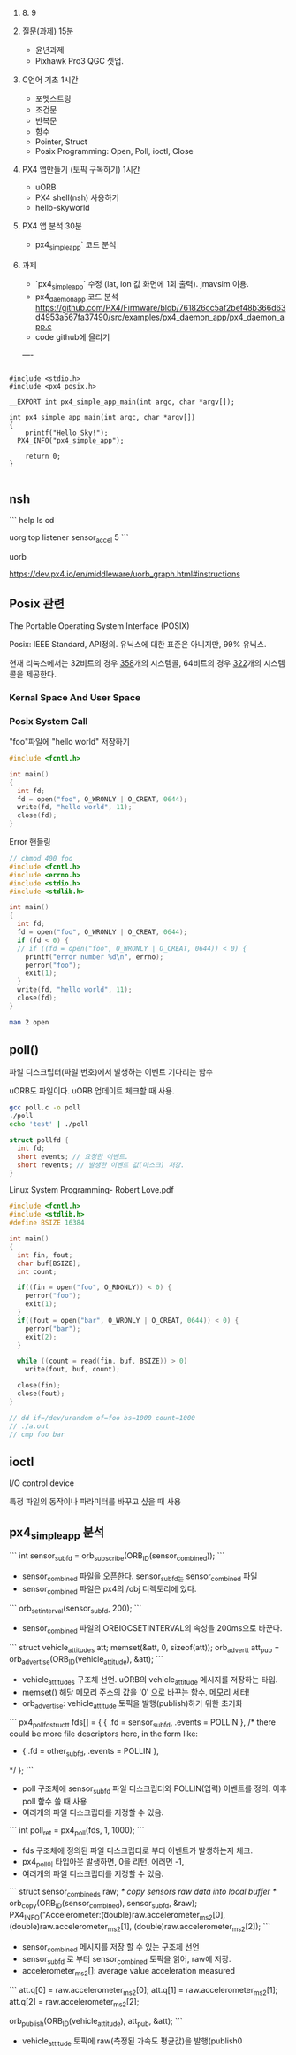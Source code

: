 #+STARTUP: showeverything
#+AUTHOR:    Donghee Park
# Creative Commons, Share-Alike (cc)
#+EMAIL:     dongheepark@gmail.com
#+HTML_HEAD_EXTRA: <style type="text/css">img {  width: auto ;  max-width: 100% ;  height: auto ;} </style>
#+HTML_HEAD: <link rel="stylesheet" type="text/css" href="http://gongzhitaao.org/orgcss/org.css"/>

2018. 8. 9

1. 질문(과제) 15분
 - 윤년과제 
 - Pixhawk Pro3 QGC 셋업. 

2. C언어 기초 1시간
 - 포멧스트링
 - 조건문
 - 반복문
 - 함수
 - Pointer, Struct
 - Posix Programming: Open, Poll, ioctl, Close

3. PX4 앱만들기 (토픽 구독하기) 1시간 
 - uORB
 - PX4 shell(nsh) 사용하기
 - hello-skyworld

4. PX4 앱 분석 30분
 - px4_simple_app` 코드 분석

5. 과제
 - `px4_simple_app` 수정 (lat, lon 값 화면에 1회 출력). jmavsim 이용.
 - px4_daemon_app 코드 분석 
   https://github.com/PX4/Firmware/blob/761826cc5af2bef48b366d63d4953a567fa37490/src/examples/px4_daemon_app/px4_daemon_app.c
 - code github에 올리기

 ----

#+BEGIN_SRC

#include <stdio.h>
#include <px4_posix.h>

__EXPORT int px4_simple_app_main(int argc, char *argv[]);

int px4_simple_app_main(int argc, char *argv[])
{
	printf("Hello Sky!");
  PX4_INFO("px4_simple_app");

	return 0;
}

#+END_SRC

** nsh

```
help
ls
cd

uorg top
listener sensor_accel 5
```

uorb

https://dev.px4.io/en/middleware/uorb_graph.html#instructions


** Posix 관련 

The Portable Operating System Interface (POSIX)

Posix: IEEE Standard, API정의. 유닉스에 대한 표준은 아니지만, 99% 유닉스.

현재 리눅스에서는 32비트의 경우 [[https://github.com/torvalds/linux/blob/16f73eb02d7e1765ccab3d2018e0bd98eb93d973/arch/x86/entry/syscalls/syscall_32.tbl][358]]개의 시스템콜, 64비트의 경우 [[https://github.com/torvalds/linux/blob/16f73eb02d7e1765ccab3d2018e0bd98eb93d973/arch/x86/entry/syscalls/syscall_64.tbl][322]]개의 시스템콜을 제공한다.
*** Kernal Space And User Space

[[http://i.imgur.com/eo4qp8O.png]]

*** Posix System Call

"foo"파일에 "hello world" 저장하기 

#+BEGIN_SRC c
#include <fcntl.h>

int main()
{
  int fd;
  fd = open("foo", O_WRONLY | O_CREAT, 0644);
  write(fd, "hello world", 11);
  close(fd);
}
#+END_SRC

Error 핸들링
#+BEGIN_SRC c
// chmod 400 foo
#include <fcntl.h>
#include <errno.h>
#include <stdio.h>
#include <stdlib.h>

int main()
{
  int fd;
  fd = open("foo", O_WRONLY | O_CREAT, 0644);
  if (fd < 0) {
  // if ((fd = open("foo", O_WRONLY | O_CREAT, 0644)) < 0) {
    printf("error number %d\n", errno);
    perror("foo");
    exit(1);
  }
  write(fd, "hello world", 11);
  close(fd);
}
#+END_SRC

#+BEGIN_SRC sh
man 2 open
#+END_SRC


** poll()

파일 디스크립터(파일 번호)에서 발생하는 이벤트 기다리는 함수 

uORB도 파일이다. uORB 업데이트 체크할 때 사용.

#+BEGIN_SRC sh
gcc poll.c -o poll
./poll
echo 'test' | ./poll
#+END_SRC

#+BEGIN_SRC c
struct pollfd {
  int fd;
  short events; // 요청한 이벤트.
  short revents; // 발생한 이벤트 값(마스크) 저장.
}
#+END_SRC

Linux System Programming- Robert Love.pdf


#+BEGIN_SRC c
#include <fcntl.h>
#include <stdlib.h>
#define BSIZE 16384

int main()
{
  int fin, fout;
  char buf[BSIZE];
  int count;

  if((fin = open("foo", O_RDONLY)) < 0) {
    perror("foo");
    exit(1);
  }
  if((fout = open("bar", O_WRONLY | O_CREAT, 0644)) < 0) {
    perror("bar");
    exit(2);
  }

  while ((count = read(fin, buf, BSIZE)) > 0)
    write(fout, buf, count);

  close(fin);
  close(fout);
}

// dd if=/dev/urandom of=foo bs=1000 count=1000
// ./a.out
// cmp foo bar
#+END_SRC

** ioctl
I/O control device

특정 파일의 동작이나 파라미터를 바꾸고 싶을 때 사용

** px4_simple_app 분석

```
int sensor_sub_fd = orb_subscribe(ORB_ID(sensor_combined));
```
 - sensor_combined 파일을 오픈한다. sensor_sub_fd는 sensor_combined 파일
 - sensor_combined 파일은 px4의 /obj 디렉토리에 있다.

```
orb_set_interval(sensor_sub_fd, 200);
```
 - sensor_combined 파일의 ORBIOCSETINTERVAL의 속성을 200ms으로 바꾼다.

```
 struct vehicle_attitude_s att;
 memset(&att, 0, sizeof(att));
 orb_advert_t att_pub = orb_advertise(ORB_ID(vehicle_attitude), &att);
```
 - vehicle_attitude_s 구조체 선언. uORB의 vehicle_attitude 메시지를 저장하는 타입.
 - memset() 해당 메모리 주소의 값을 '0' 으로 바꾸는 함수. 메모리 세터!
 - orb_advertise: vehicle_attitude 토픽을 발행(publish)하기 위한 초기화 

```
	px4_pollfd_struct_t fds[] = {
		{ .fd = sensor_sub_fd,   .events = POLLIN },
		/* there could be more file descriptors here, in the form like:
		 * { .fd = other_sub_fd,   .events = POLLIN },
		 */
	};
```
 - poll 구조체에 sensor_sub_fd 파일 디스크립터와 POLLIN(입력) 이벤트를 정의. 이후 poll 함수 쓸 때 사용
 - 여러개의 파일 디스크립터를 지정할 수 있음. 

```
   int poll_ret = px4_poll(fds, 1, 1000);
```
 - fds 구조체에 정의된 파일 디스크립터로 부터 이벤트가 발생하는지 체크. 
 - px4_poll이 타입아웃 발생하면, 0을 리턴, 에러면 -1, 
 - 여러개의 파일 디스크립터를 지정할 수 있음. 

```
	struct sensor_combined_s raw;
	/* copy sensors raw data into local buffer */
	orb_copy(ORB_ID(sensor_combined), sensor_sub_fd, &raw);
	PX4_INFO("Accelerometer:\t%8.4f\t%8.4f\t%8.4f",
	(double)raw.accelerometer_m_s2[0],
	(double)raw.accelerometer_m_s2[1],
	(double)raw.accelerometer_m_s2[2]);
```
 - sensor_combined 메시지를 저장 할 수 있는 구조체 선언
 - sensor_sub_fd 로 부터 sensor_combined 토픽을 읽어, raw에 저장.
 - accelerometer_m_s2[]: average value acceleration measured


```
    att.q[0] = raw.accelerometer_m_s2[0];
    att.q[1] = raw.accelerometer_m_s2[1];
    att.q[2] = raw.accelerometer_m_s2[2];

    orb_publish(ORB_ID(vehicle_attitude), att_pub, &att);
```
 - vehicle_attitude 토픽에 raw(측정된 가속도 평균값)을 발행(publish0
